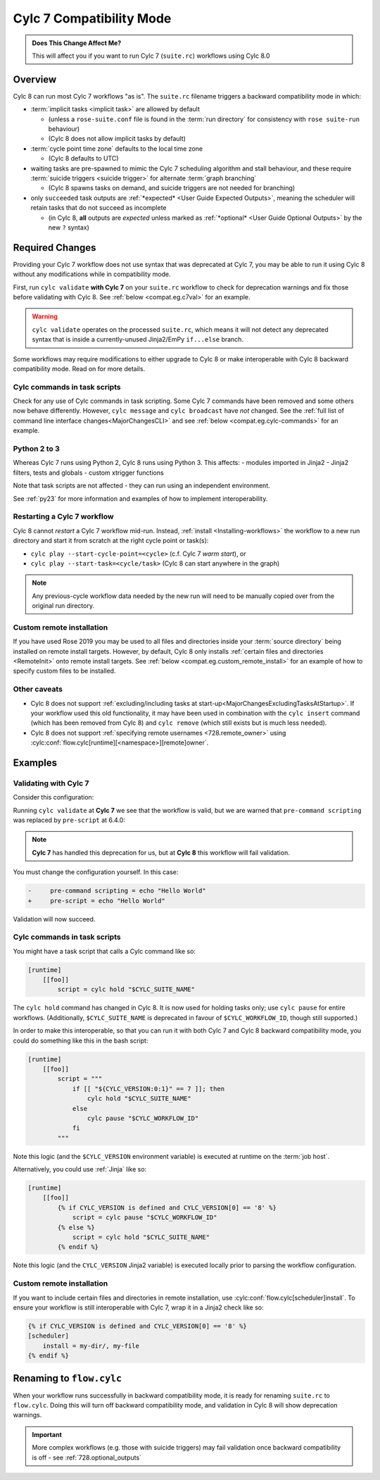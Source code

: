 .. _cylc_7_compat_mode:

Cylc 7 Compatibility Mode
=========================

.. admonition:: Does This Change Affect Me?
   :class: tip

   This will affect you if you want to run Cylc 7 (``suite.rc``) workflows
   using Cylc 8.0

Overview
--------

Cylc 8 can run most Cylc 7 workflows "as is".
The ``suite.rc`` filename triggers a backward compatibility mode in which:

- :term:`implicit tasks <implicit task>` are allowed by default

  - (unless a ``rose-suite.conf`` file is found in the :term:`run directory`
    for consistency with ``rose suite-run`` behaviour)
  - (Cylc 8 does not allow implicit tasks by default)

- :term:`cycle point time zone` defaults to the local time zone

  - (Cylc 8 defaults to UTC)

- waiting tasks are pre-spawned to mimic the Cylc 7 scheduling algorithm and
  stall behaviour, and these require
  :term:`suicide triggers <suicide trigger>`
  for alternate :term:`graph branching`

  - (Cylc 8 spawns tasks on demand, and suicide triggers are not needed for
    branching)

- only ``succeeded`` task outputs are :ref:`*expected* <User Guide Expected Outputs>`,
  meaning the scheduler will retain tasks that do not succeed as incomplete

  - (in Cylc 8, **all** outputs are *expected* unless marked as
    :ref:`*optional* <User Guide Optional Outputs>` by the new ``?`` syntax)


.. _compat_required_changes:

Required Changes
----------------

Providing your Cylc 7 workflow does not use syntax that was deprecated at Cylc 7,
you may be able to run it using Cylc 8 without any modifications while in
compatibility mode.

First, run ``cylc validate`` **with Cylc 7** on your ``suite.rc`` workflow
to check for deprecation warnings and fix those before validating with Cylc 8.
See :ref:`below <compat.eg.c7val>` for an example.

.. warning::

   ``cylc validate`` operates on the processed ``suite.rc``, which
   means it will not detect any deprecated syntax that is inside a
   currently-unused Jinja2/EmPy ``if...else`` branch.

Some workflows may require modifications to either upgrade to Cylc 8 or make
interoperable with Cylc 8 backward compatibility mode. Read on for more details.


Cylc commands in task scripts
^^^^^^^^^^^^^^^^^^^^^^^^^^^^^

Check for any use of Cylc commands in task scripting. Some Cylc 7 commands
have been removed and some others now behave differently.
However, ``cylc message`` and ``cylc broadcast`` have *not* changed.
See the :ref:`full list of command line interface changes<MajorChangesCLI>`
and see :ref:`below <compat.eg.cylc-commands>` for an example.


Python 2 to 3
^^^^^^^^^^^^^

Whereas Cylc 7 runs using Python 2, Cylc 8 runs using Python 3. This affects:
- modules imported in Jinja2
- Jinja2 filters, tests and globals
- custom xtrigger functions

Note that task scripts are not affected - they can run using an independent
environment.

See :ref:`py23` for more information and examples of how to implement
interoperability.


Restarting a Cylc 7 workflow
^^^^^^^^^^^^^^^^^^^^^^^^^^^^

Cylc 8 cannot *restart* a Cylc 7 workflow mid-run. Instead, :ref:`install
<Installing-workflows>` the workflow to a new run directory and start it
from scratch at the right cycle point or task(s):

- ``cylc play --start-cycle-point=<cycle>`` (c.f. Cylc 7 *warm start*), or
- ``cylc play --start-task=<cycle/task>``   (Cylc 8 can start anywhere in the graph)

.. note::

   Any previous-cycle workflow data needed by the new run will need to be
   manually copied over from the original run directory.


Custom remote installation
^^^^^^^^^^^^^^^^^^^^^^^^^^

If you have used Rose 2019 you may be used to all files and directories inside
your :term:`source directory` being installed on remote install targets.
However, by default, Cylc 8 only installs
:ref:`certain files and directories <RemoteInit>` onto remote install targets.
See :ref:`below <compat.eg.custom_remote_install>` for an example of how to specify
custom files to be installed.


Other caveats
^^^^^^^^^^^^^

- Cylc 8 does not support
  :ref:`excluding/including tasks at start-up<MajorChangesExcludingTasksAtStartup>`.
  If your workflow used this old functionality, it may have been used in
  combination with the ``cylc insert`` command (which has been removed from
  Cylc 8) and ``cylc remove`` (which still exists but is much less needed).

- Cylc 8 does not support :ref:`specifying remote usernames <728.remote_owner>`
  using :cylc:conf:`flow.cylc[runtime][<namespace>][remote]owner`.


Examples
--------

.. _compat.eg.c7val:

Validating with Cylc 7
^^^^^^^^^^^^^^^^^^^^^^

Consider this configuration:

.. code-block:: cylc
   :caption: ``suite.rc``

   [scheduling]
       initial cycle point = 11000101T00
       [[dependencies]]
           [[[R1]]]
               graph = task

   [runtime]
       [[task]]
           pre-command scripting = echo "Hello World"

Running ``cylc validate`` at **Cylc 7** we see that the
workflow is valid, but we are warned that ``pre-command scripting``
was replaced by ``pre-script`` at 6.4.0:

.. code-block:: console
   :caption: Cylc 7 validation

   $ cylc validate .
   WARNING - deprecated items were automatically upgraded in 'suite definition':
   WARNING -  * (6.4.0) [runtime][task][pre-command scripting] -> [runtime][task][pre-script] - value unchanged
   Valid for cylc-7.8.7

.. note::

   **Cylc 7** has handled this deprecation for us, but at **Cylc 8** this
   workflow will fail validation.

   .. code-block:: console
      :caption: Cylc 8 validation

      $ cylc validate .
      IllegalItemError: [runtime][task]pre-command scripting

You must change the configuration yourself. In this case:

.. code-block:: diff

   -     pre-command scripting = echo "Hello World"
   +     pre-script = echo "Hello World"

Validation will now succeed.


.. _compat.eg.cylc-commands:

Cylc commands in task scripts
^^^^^^^^^^^^^^^^^^^^^^^^^^^^^

You might have a task script that calls a Cylc command like so:

.. code-block:: cylc

   [runtime]
       [[foo]]
           script = cylc hold "$CYLC_SUITE_NAME"

The ``cylc hold`` command has changed in Cylc 8. It is now used for holding
tasks only; use ``cylc pause`` for entire workflows.
(Additionally, ``$CYLC_SUITE_NAME`` is deprecated in favour of
``$CYLC_WORKFLOW_ID``, though still supported.)

In order to make this interoperable, so that you can run it with both Cylc 7
and Cylc 8 backward compatibility mode, you could do something like this
in the bash script:

.. code-block:: cylc

   [runtime]
       [[foo]]
           script = """
               if [[ "${CYLC_VERSION:0:1}" == 7 ]]; then
                   cylc hold "$CYLC_SUITE_NAME"
               else
                   cylc pause "$CYLC_WORKFLOW_ID"
               fi
           """

Note this logic (and the ``$CYLC_VERSION`` environment variable) is executed
at runtime on the :term:`job host`.

Alternatively, you could use :ref:`Jinja` like so:

.. code-block:: cylc

   [runtime]
       [[foo]]
           {% if CYLC_VERSION is defined and CYLC_VERSION[0] == '8' %}
               script = cylc pause "$CYLC_WORKFLOW_ID"
           {% else %}
               script = cylc hold "$CYLC_SUITE_NAME"
           {% endif %}

Note this logic (and the ``CYLC_VERSION`` Jinja2 variable) is executed locally
prior to parsing the workflow configuration.


.. _compat.eg.custom_remote_install:

Custom remote installation
^^^^^^^^^^^^^^^^^^^^^^^^^^

If you want to include certain files and directories in remote installation,
use :cylc:conf:`flow.cylc[scheduler]install`. To ensure your workflow is still
interoperable with Cylc 7, wrap it in a Jinja2 check like so:

.. code-block:: cylc

   {% if CYLC_VERSION is defined and CYLC_VERSION[0] == '8' %}
   [scheduler]
       install = my-dir/, my-file
   {% endif %}


Renaming to ``flow.cylc``
-------------------------

When your workflow runs successfully in backward compatibility mode, it is
ready for renaming ``suite.rc`` to ``flow.cylc``. Doing this will turn off
backward compatibility mode, and validation in Cylc 8 will show
deprecation warnings.

.. seealso::

   :ref:`configuration-changes`

.. important::

   More complex workflows (e.g. those with suicide triggers) may
   fail validation once backward compatibility is off - see
   :ref:`728.optional_outputs`
